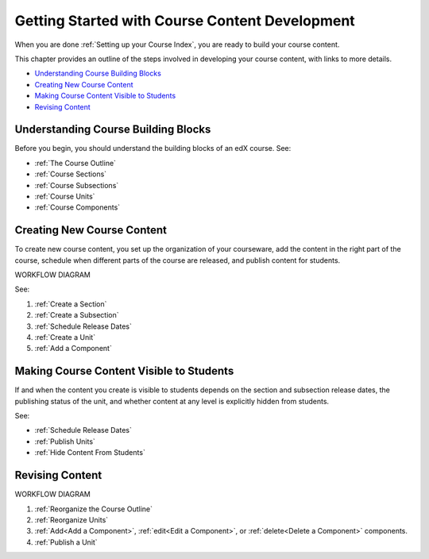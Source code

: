 .. _Understanding the Course Outline:

###############################################
Getting Started with Course Content Development
###############################################

When you are done :ref:`Setting up your Course Index`, you are ready to build your course content.

This chapter provides an outline of the steps involved in developing your
course content, with links to more details.

* `Understanding Course Building Blocks`_
* `Creating New Course Content`_
* `Making Course Content Visible to Students`_
* `Revising Content`_

.. _Understanding Course Building Blocks:

************************************
Understanding Course Building Blocks
************************************

Before you begin, you should understand the building blocks of an edX course.
See:

* :ref:`The Course Outline`
* :ref:`Course Sections`
* :ref:`Course Subsections`
* :ref:`Course Units`
* :ref:`Course Components`

.. _Creating New Course Content:

****************************
Creating New Course Content
****************************

To create new course content, you set up the organization of your courseware,
add the content in the right part of the course, schedule when different parts
of the course are released, and publish content for students.

WORKFLOW DIAGRAM

See:

#. :ref:`Create a Section`
#. :ref:`Create a Subsection`
#. :ref:`Schedule Release Dates`
#. :ref:`Create a Unit`
#. :ref:`Add a Component`


.. _Making Course Content Visible to Students:

******************************************
Making Course Content Visible to Students
******************************************

If and when the content you create is visible to students depends on the section and subsection release dates, the publishing status of the unit, and whether content at any level is explicitly hidden from students.

See:

* :ref:`Schedule Release Dates`
* :ref:`Publish Units`
* :ref:`Hide Content From Students`




.. _Revising Content:

****************************
Revising Content
****************************

WORKFLOW DIAGRAM

#. :ref:`Reorganize the Course Outline`
#. :ref:`Reorganize Units`
#. :ref:`Add<Add a Component>`, :ref:`edit<Edit a Component>`, or :ref:`delete<Delete a Component>` components.
#. :ref:`Publish a Unit`
   
